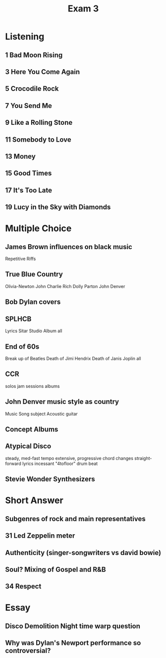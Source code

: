 :PROPERTIES:
:ID:       2c4db2fc-bed1-4349-97c6-22302ee617e2
:END:
#+title: Exam 3

* Listening
** 1 Bad Moon Rising
** 3 Here You Come Again
** 5 Crocodile Rock
** 7 You Send Me
** 9 Like a Rolling Stone
** 11 Somebody to Love
** 13 Money
** 15 Good Times
** 17 It's Too Late
** 19 Lucy in the Sky with Diamonds

* Multiple Choice
** James Brown influences on black music
Repetitive Riffs

** True Blue Country
Olivia-Newton John
Charlie Rich
Dolly Parton
John Denver

** Bob Dylan covers
** SPLHCB
Lyrics
Sitar
Studio Album
all
** End of 60s
Break up of Beatles
Death of Jimi Hendrix
Death of Janis Joplin
all
** CCR
solos
jam sessions
albums

** John Denver music style as country
Music
Song subject
Acoustic guitar

** Concept Albums
** Atypical Disco
steady, med-fast tempo
extensive, progressive chord changes
straight-forward lyrics
incessant "4tofloor" drum beat
** Stevie Wonder Synthesizers

* Short Answer
** Subgenres of rock and main representatives
** 31 Led Zeppelin meter
** Authenticity (singer-songwriters vs david bowie)
** Soul? Mixing of Gospel and R&B
** 34 Respect

* Essay
** Disco Demolition Night time warp question
** Why was Dylan's Newport performance so controversial?
